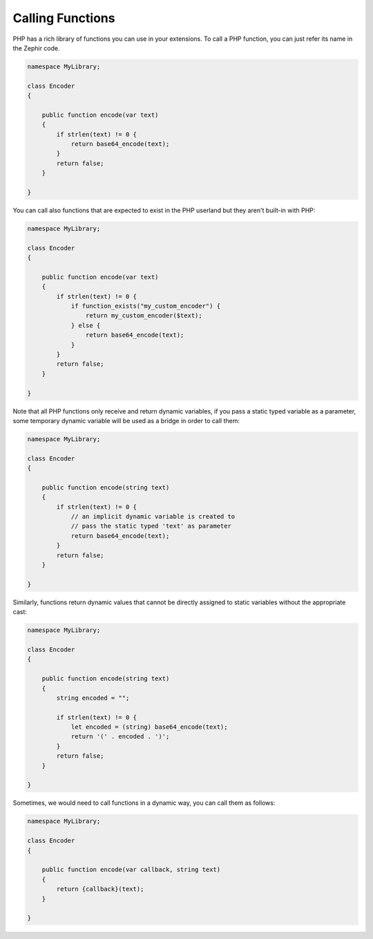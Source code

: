 Calling Functions
-----------------
PHP has a rich library of functions you can use in your extensions.
To call a PHP function, you can just refer its name in the Zephir code.

.. code-block:: javascript

    namespace MyLibrary;

    class Encoder
    {

        public function encode(var text)
        {
            if strlen(text) != 0 {
                return base64_encode(text);
            }
            return false;
        }

    }

You can call also functions that are expected to exist in the PHP userland but they
aren't built-in with PHP:

.. code-block:: javascript

    namespace MyLibrary;

    class Encoder
    {

        public function encode(var text)
        {
            if strlen(text) != 0 {
                if function_exists("my_custom_encoder") {
                    return my_custom_encoder($text);
                } else {
                    return base64_encode(text);
                }
            }
            return false;
        }

    }

Note that all PHP functions only receive and return dynamic variables, if you pass a static typed
variable as a parameter, some temporary dynamic variable will be used as a bridge in order to call them:

.. code-block:: javascript

    namespace MyLibrary;

    class Encoder
    {

        public function encode(string text)
        {
            if strlen(text) != 0 {
                // an implicit dynamic variable is created to
                // pass the static typed 'text' as parameter
                return base64_encode(text);
            }
            return false;
        }

    }

Similarly, functions return dynamic values that cannot be directly assigned to static
variables without the appropriate cast:

.. code-block:: javascript

    namespace MyLibrary;

    class Encoder
    {

        public function encode(string text)
        {
            string encoded = "";

            if strlen(text) != 0 {
                let encoded = (string) base64_encode(text);
                return '(' . encoded . ')';
            }
            return false;
        }

    }

Sometimes, we would need to call functions in a dynamic way, you can call them as follows:

.. code-block:: javascript

    namespace MyLibrary;

    class Encoder
    {

        public function encode(var callback, string text)
        {
            return {callback}(text);
        }

    }

